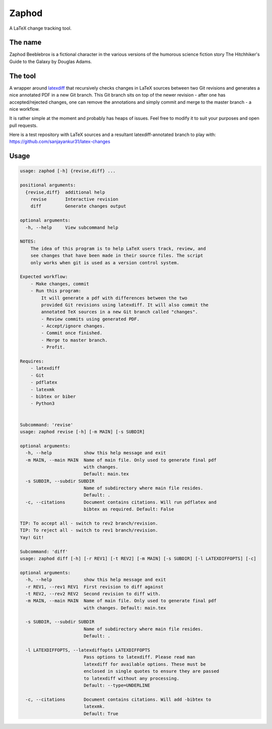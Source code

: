 Zaphod
------

A LaTeX change tracking tool.

.. image:: https://img.shields.io/github/license/sanjayankur31/zaphod.svg
    :target: https://github.com/sanjayankur31/zaphod/blob/master/LICENSE
    :alt: GPLv3 Licensed

.. image:: https://img.shields.io/github/release/sanjayankur31/zaphod.svg
    :target: https://github.com/sanjayankur31/zaphod/releases
    :alt: Releases

.. image:: https://img.shields.io/github/issues/sanjayankur31/zaphod.svg
    :target: https://github.com/sanjayankur31/zaphod/issues
    :alt: Issues


The name
========

Zaphod Beeblebrox is a fictional character in the various versions of the
humorous science fiction story The Hitchhiker's Guide to the Galaxy by Douglas
Adams.

The tool
========

A wrapper around `latexdiff <https://github.com/ftilmann/latexdiff>`__ that
recursively checks changes in LaTeX sources between two Git revisions and
generates a nice annotated PDF in a new Git branch. This Git branch sits on top
of the newer revision - after one has accepted/rejected changes, one can remove
the annotations and simply commit and merge to the master branch - a nice workflow.

It is rather simple at the moment and probably has heaps of issues. Feel free to
modify it to suit your purposes and open pull requests.

Here is a test repository with LaTeX sources and a resultant
latexdiff-annotated branch to play with:
https://github.com/sanjayankur31/latex-changes

Usage
=====

.. code:: bash

    usage: zaphod [-h] {revise,diff} ...

    positional arguments:
      {revise,diff}  additional help
        revise       Interactive revision
        diff         Generate changes output

    optional arguments:
      -h, --help     View subcommand help

    NOTES:
        The idea of this program is to help LaTeX users track, review, and
        see changes that have been made in their source files. The script
        only works when git is used as a version control system.

    Expected workflow:
        - Make changes, commit
        - Run this program:
            It will generate a pdf with differences between the two
            provided Git revisions using latexdiff. It will also commit the
            annotated TeX sources in a new Git branch called "changes".
            - Review commits using generated PDF.
            - Accept/ignore changes.
            - Commit once finished.
            - Merge to master branch.
            - Profit.

    Requires:
        - latexdiff
        - Git
        - pdflatex
        - latexmk
        - bibtex or biber
        - Python3


    Subcommand: 'revise'
    usage: zaphod revise [-h] [-m MAIN] [-s SUBDIR]

    optional arguments:
      -h, --help            show this help message and exit
      -m MAIN, --main MAIN  Name of main file. Only used to generate final pdf
                            with changes.
                            Default: main.tex
      -s SUBDIR, --subdir SUBDIR
                            Name of subdirectory where main file resides.
                            Default: .
      -c, --citations       Document contains citations. Will run pdflatex and
                            bibtex as required. Default: False

    TIP: To accept all - switch to rev2 branch/revision.
    TIP: To reject all - switch to rev1 branch/revision.
    Yay! Git!

    Subcommand: 'diff'
    usage: zaphod diff [-h] [-r REV1] [-t REV2] [-m MAIN] [-s SUBDIR] [-l LATEXDIFFOPTS] [-c]

    optional arguments:
      -h, --help            show this help message and exit
      -r REV1, --rev1 REV1  First revision to diff against
      -t REV2, --rev2 REV2  Second revision to diff with.
      -m MAIN, --main MAIN  Name of main file. Only used to generate final pdf
                            with changes. Default: main.tex

      -s SUBDIR, --subdir SUBDIR
                            Name of subdirectory where main file resides.
                            Default: .

      -l LATEXDIFFOPTS, --latexdiffopts LATEXDIFFOPTS
                            Pass options to latexdiff. Please read man
                            latexdiff for available options. These must be
                            enclosed in single quotes to ensure they are passed
                            to latexdiff without any processing.
                            Default: --type=UNDERLINE

      -c, --citations       Document contains citations. Will add -bibtex to
                            latexmk.
                            Default: True
